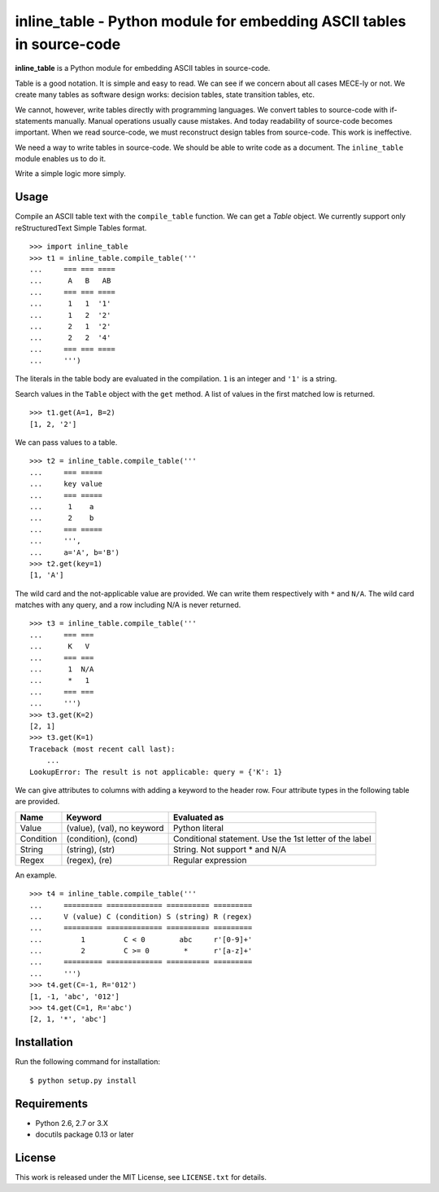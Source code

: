 ===============================================================================
    inline_table - Python module for embedding ASCII tables in source-code
===============================================================================

**inline_table** is a Python module for embedding ASCII tables in source-code.

Table is a good notation. It is simple and easy to read. We can see if we
concern about all cases MECE-ly or not. We create many tables as software
design works: decision tables, state transition tables, etc.

We cannot, however, write tables directly with programming languages. We
convert tables to source-code with if-statements manually. Manual operations
usually cause mistakes. And today readability of source-code becomes important.
When we read source-code, we must reconstruct design tables from source-code.
This work is ineffective.

We need a way to write tables in source-code. We should be able to write code
as a document. The ``inline_table`` module enables us to do it.

Write a simple logic more simply.

Usage
=====

Compile an ASCII table text with the ``compile_table`` function. We can get a
`Table` object. We currently support only reStructuredText Simple Tables format.
::

    >>> import inline_table
    >>> t1 = inline_table.compile_table('''
    ...     === === ====
    ...      A   B   AB
    ...     === === ====
    ...      1   1  '1'
    ...      1   2  '2'
    ...      2   1  '2'
    ...      2   2  '4'
    ...     === === ====
    ...     ''')

The literals in the table body are evaluated in the compilation. ``1`` is an
integer and ``'1'`` is a string.

Search values in the ``Table`` object with the ``get`` method. A list of values
in the first matched low is returned. ::

    >>> t1.get(A=1, B=2)
    [1, 2, '2']

We can pass values to a table. ::

    >>> t2 = inline_table.compile_table('''
    ...     === =====
    ...     key value
    ...     === =====
    ...      1    a
    ...      2    b
    ...     === =====
    ...     ''',
    ...     a='A', b='B')
    >>> t2.get(key=1)
    [1, 'A']

The wild card and the not-applicable value are provided. We can write them
respectively with ``*`` and ``N/A``. The wild card matches with any query, and
a row including N/A is never returned. ::

    >>> t3 = inline_table.compile_table('''
    ...     === ===
    ...      K   V
    ...     === ===
    ...      1  N/A
    ...      *   1
    ...     === ===
    ...     ''')
    >>> t3.get(K=2)
    [2, 1]
    >>> t3.get(K=1)
    Traceback (most recent call last):
        ...
    LookupError: The result is not applicable: query = {'K': 1}

We can give attributes to columns with adding a keyword to the header
row. Four attribute types in the following table are provided.

========= ========================== ==========================================
Name      Keyword                    Evaluated as
========= ========================== ==========================================
Value     (value), (val), no keyword Python literal
Condition (condition), (cond)        Conditional statement.
                                     Use the 1st letter of the label
String    (string), (str)            String. Not support * and N/A
Regex     (regex), (re)              Regular expression
========= ========================== ==========================================

An example. ::

    >>> t4 = inline_table.compile_table('''
    ...     ========= ============= ========== =========
    ...     V (value) C (condition) S (string) R (regex)
    ...     ========= ============= ========== =========
    ...         1         C < 0        abc     r'[0-9]+'
    ...         2         C >= 0        *      r'[a-z]+'
    ...     ========= ============= ========== =========
    ...     ''')
    >>> t4.get(C=-1, R='012')
    [1, -1, 'abc', '012']
    >>> t4.get(C=1, R='abc')
    [2, 1, '*', 'abc']

Installation
============

Run the following command for installation: ::

    $ python setup.py install

Requirements
============

* Python 2.6, 2.7 or 3.X
* docutils package 0.13 or later

License
=======

This work is released under the MIT License, see ``LICENSE.txt`` for details.
